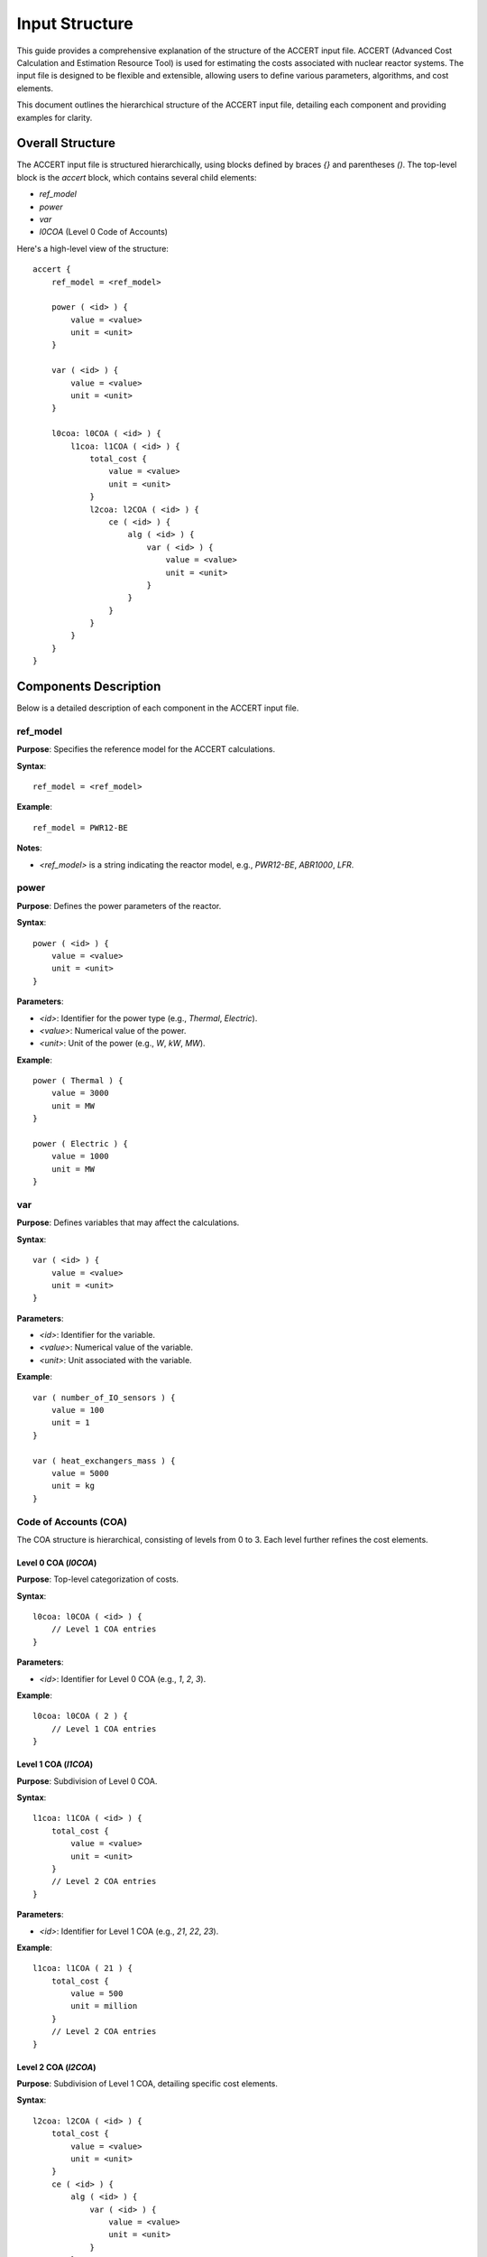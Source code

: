 Input Structure 
===============


This guide provides a comprehensive explanation of the structure of the ACCERT input file.
ACCERT (Advanced Cost Calculation and Estimation Resource Tool) is used for estimating the
costs associated with nuclear reactor systems. The input file is designed to be flexible and
extensible, allowing users to define various parameters, algorithms, and cost elements.

This document outlines the hierarchical structure of the ACCERT input file, detailing each
component and providing examples for clarity.

Overall Structure
-----------------

The ACCERT input file is structured hierarchically, using blocks defined by braces `{}` and
parentheses `()`. The top-level block is the `accert` block, which contains several child
elements:

- `ref_model`
- `power`
- `var`
- `l0COA` (Level 0 Code of Accounts)

Here's a high-level view of the structure:

::

    accert {
        ref_model = <ref_model>

        power ( <id> ) {
            value = <value>
            unit = <unit>
        }

        var ( <id> ) {
            value = <value>
            unit = <unit>
        }

        l0coa: l0COA ( <id> ) {
            l1coa: l1COA ( <id> ) {
                total_cost {
                    value = <value>
                    unit = <unit>
                }
                l2coa: l2COA ( <id> ) {
                    ce ( <id> ) {
                        alg ( <id> ) {
                            var ( <id> ) {
                                value = <value>
                                unit = <unit>
                            }
                        }
                    }
                }
            }
        }
    }

Components Description
----------------------

Below is a detailed description of each component in the ACCERT input file.

ref_model
~~~~~~~~~

**Purpose**: Specifies the reference model for the ACCERT calculations.

**Syntax**::

    ref_model = <ref_model>

**Example**::

    ref_model = PWR12-BE

**Notes**:

- `<ref_model>` is a string indicating the reactor model, e.g., `PWR12-BE`, `ABR1000`, `LFR`.

power
~~~~~

**Purpose**: Defines the power parameters of the reactor.

**Syntax**::

    power ( <id> ) {
        value = <value>
        unit = <unit>
    }

**Parameters**:

- `<id>`: Identifier for the power type (e.g., `Thermal`, `Electric`).
- `<value>`: Numerical value of the power.
- `<unit>`: Unit of the power (e.g., `W`, `kW`, `MW`).

**Example**::

    power ( Thermal ) {
        value = 3000
        unit = MW
    }

    power ( Electric ) {
        value = 1000
        unit = MW
    }

var
~~~

**Purpose**: Defines variables that may affect the calculations.

**Syntax**::

    var ( <id> ) {
        value = <value>
        unit = <unit>
    }

**Parameters**:

- `<id>`: Identifier for the variable.
- `<value>`: Numerical value of the variable.
- `<unit>`: Unit associated with the variable.

**Example**::

    var ( number_of_IO_sensors ) {
        value = 100
        unit = 1
    }

    var ( heat_exchangers_mass ) {
        value = 5000
        unit = kg
    }

Code of Accounts (COA)
~~~~~~~~~~~~~~~~~~~~~~

The COA structure is hierarchical, consisting of levels from 0 to 3. Each level further refines
the cost elements.

Level 0 COA (`l0COA`)
^^^^^^^^^^^^^^^^^^^^^

**Purpose**: Top-level categorization of costs.

**Syntax**::

    l0coa: l0COA ( <id> ) {
        // Level 1 COA entries
    }

**Parameters**:

- `<id>`: Identifier for Level 0 COA (e.g., `1`, `2`, `3`).

**Example**::

    l0coa: l0COA ( 2 ) {
        // Level 1 COA entries
    }

Level 1 COA (`l1COA`)
^^^^^^^^^^^^^^^^^^^^^

**Purpose**: Subdivision of Level 0 COA.

**Syntax**::

    l1coa: l1COA ( <id> ) {
        total_cost {
            value = <value>
            unit = <unit>
        }
        // Level 2 COA entries
    }

**Parameters**:

- `<id>`: Identifier for Level 1 COA (e.g., `21`, `22`, `23`).

**Example**::

    l1coa: l1COA ( 21 ) {
        total_cost {
            value = 500
            unit = million
        }
        // Level 2 COA entries
    }

Level 2 COA (`l2COA`)
^^^^^^^^^^^^^^^^^^^^^

**Purpose**: Subdivision of Level 1 COA, detailing specific cost elements.

**Syntax**::

    l2coa: l2COA ( <id> ) {
        total_cost {
            value = <value>
            unit = <unit>
        }
        ce ( <id> ) {
            alg ( <id> ) {
                var ( <id> ) {
                    value = <value>
                    unit = <unit>
                }
            }
        }
        // Level 3 COA entries
    }

**Parameters**:

- `<id>`: Identifier for Level 2 COA (e.g., `211`, `212`, `213`).

**Example**::

    l2coa: l2COA ( 211 ) {
        ce ( 211_fac ) {
            alg ( esc_1987 ) {
                var ( ref_211_fac ) {
                    value = 0.27
                    unit = million
                }
                var ( ref_211_mat ) {
                    value = 10.3
                    unit = million
                }
            }
        }
    }

Level 3 COA (`l3COA`)
^^^^^^^^^^^^^^^^^^^^^

**Purpose**: Further subdivision for detailed cost elements.

**Syntax**::

    l3coa: l3COA ( <id> ) {
        total_cost {
            value = <value>
            unit = <unit>
        }
        ce ( <id> ) {
            // Algorithm and variables
        }
    }

**Parameters**:

- `<id>`: Identifier for Level 3 COA.

**Example**::

    l3coa: l3COA ( 221_12 ) {
        ce ( 221_12_fac ) {
            alg ( unit_weights ) {
                var ( c_221_12_cs_weight ) {
                    value = 538
                    unit = ton
                }
                var ( c_221_12_ss_weight ) {
                    value = 40340
                    unit = lbs
                }
            }
        }
    }

cost elements (`ce`)
~~~~~~~~~~~~~~~~~~~~

**Purpose**: Represents specific cost elements within a COA.

**Syntax**::

    ce ( <id> ) {
        alg ( <id> ) {
            // Variables
        }
    }

**Parameters**:

- `<id>`: Identifier for the cost element.

**Example**::

    ce ( 211_fac ) {
        alg ( esc_1987 ) {
            var ( ref_211_fac ) {
                value = 0.27
                unit = million
            }
            var ( ref_211_mat ) {
                value = 10.3
                unit = million
            }
        }
    }

algorithms (`alg`)
~~~~~~~~~~~~~~~~~~

**Purpose**: Defines the algorithm used to calculate costs.

**Syntax**::

    alg ( <id> ) {
        var ( <id> ) {
            value = <value>
            unit = <unit>
            // Nested algorithm (optional)
        }
    }

**Parameters**:

- `<id>`: Identifier for the algorithm (e.g., `esc_1987`, `MWth_scale`).

**Example**::

    alg ( esc_1987 ) {
        var ( ref_211_fac ) {
            value = 0.27
            unit = million
        }
        var ( ref_211_mat ) {
            value = 10.3
            unit = million
        }
    }

Variables within `alg`
~~~~~~~~~~~~~~~~~~~~~~

Variables within an algorithm are defined similarly to the top-level `var` but may also include nested algorithms.

**Syntax**::

    var ( <id> ) {
        value = <value>
        unit = <unit>
        alg ( <id> ) {
            // Nested variables
        }
    }

**Example**::

    var ( n_231 ) {
        alg ( tur_exp_n ) {
            var ( p_in ) {
                value = 68
                unit = bar
            }
        }
    }

total_cost
~~~~~~~~~~

**Purpose**: Specifies the total cost at a given COA level.

**Syntax**::

    total_cost {
        value = <value>
        unit = <unit>
    }

**Example**::

    total_cost {
        value = 28149700
        unit = dollar
    }

newCOA
~~~~~~

**Purpose**: Allows users to define new Codes of Accounts not included in the predefined structure.

**Syntax**::

    newCOA ( <id> ) {
        descr = "<description>"
    }

**Parameters**:

- `<id>`: Identifier for the new COA.
- `<description>`: A description of the new COA.

**Example**::

    newCOA ( useraddcoa ) {
        descr = "a user added coa"
    }

Complete Example
----------------

Here's a complete example of an ACCERT input file:

::

    accert {
        ref_model = PWR12-BE

        power ( Thermal ) {
            value = 3000
            unit = MW
        }

        power ( Electric ) {
            value = 1000
            unit = MW
        }

        var ( number_of_IO_sensors ) {
            value = 100
            unit = 1
        }

        l0coa: l0COA ( 2 ) {
            l1coa: l1COA ( 21 ) {
                total_cost {
                    value = 500
                    unit = million
                }
                l2coa: l2COA ( 211 ) {
                    ce ( 211_fac ) {
                        alg ( esc_1987 ) {
                            var ( ref_211_fac ) {
                                value = 0.27
                                unit = million
                            }
                            var ( ref_211_mat ) {
                                value = 10.3
                                unit = million
                            }
                        }
                    }
                }
            }
        }
    }

Notes and Best Practices
------------------------

- **Identifiers**: Ensure that all identifiers (`id` values) start with a letter or underscore and contain only letters, numbers, and underscores. If an identifier contains special characters or starts with a number, enclose it in quotes.

- **Units**: Always specify units where applicable to avoid ambiguity in calculations.

- **Optional Elements**: Some elements like `total_cost`, `var`, and nested `alg` blocks are optional. Include them as needed.

- **Comments**: Use `%` for comments in the ACCERT input file.

- **Extensibility**: Use `newCOA` to add new Codes of Accounts when the predefined ones do not cover all necessary aspects.

- **Validation**: It's recommended to validate the input file using NEAMS Workbench against the ACCERT schema to ensure correctness before processing.

